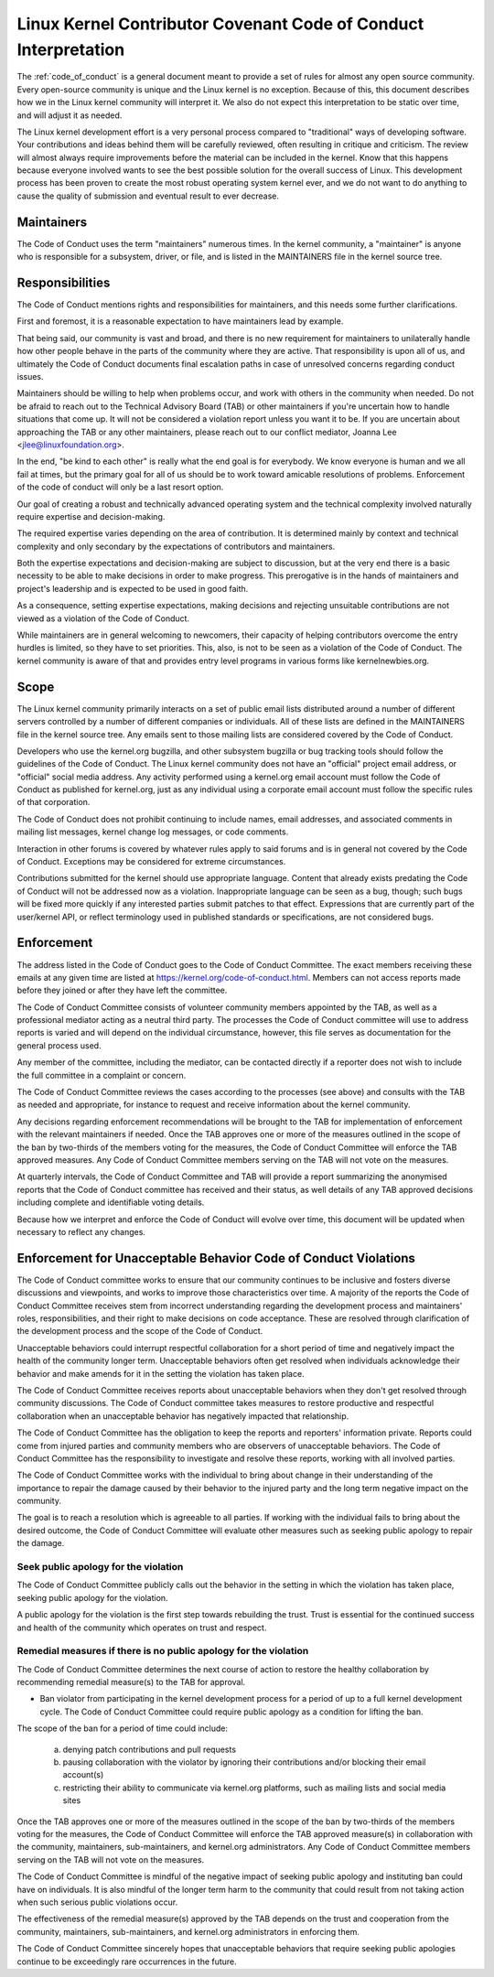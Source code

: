 .. _code_of_conduct_interpretation:

Linux Kernel Contributor Covenant Code of Conduct Interpretation
================================================================

The :ref:`code_of_conduct` is a general document meant to
provide a set of rules for almost any open source community.  Every
open-source community is unique and the Linux kernel is no exception.
Because of this, this document describes how we in the Linux kernel
community will interpret it.  We also do not expect this interpretation
to be static over time, and will adjust it as needed.

The Linux kernel development effort is a very personal process compared
to "traditional" ways of developing software.  Your contributions and
ideas behind them will be carefully reviewed, often resulting in
critique and criticism.  The review will almost always require
improvements before the material can be included in the
kernel.  Know that this happens because everyone involved wants to see
the best possible solution for the overall success of Linux.  This
development process has been proven to create the most robust operating
system kernel ever, and we do not want to do anything to cause the
quality of submission and eventual result to ever decrease.

Maintainers
-----------

The Code of Conduct uses the term "maintainers" numerous times.  In the
kernel community, a "maintainer" is anyone who is responsible for a
subsystem, driver, or file, and is listed in the MAINTAINERS file in the
kernel source tree.

Responsibilities
----------------

The Code of Conduct mentions rights and responsibilities for
maintainers, and this needs some further clarifications.

First and foremost, it is a reasonable expectation to have maintainers
lead by example.

That being said, our community is vast and broad, and there is no new
requirement for maintainers to unilaterally handle how other people
behave in the parts of the community where they are active.  That
responsibility is upon all of us, and ultimately the Code of Conduct
documents final escalation paths in case of unresolved concerns
regarding conduct issues.

Maintainers should be willing to help when problems occur, and work with
others in the community when needed.  Do not be afraid to reach out to
the Technical Advisory Board (TAB) or other maintainers if you're
uncertain how to handle situations that come up.  It will not be
considered a violation report unless you want it to be.  If you are
uncertain about approaching the TAB or any other maintainers, please
reach out to our conflict mediator, Joanna Lee <jlee@linuxfoundation.org>.

In the end, "be kind to each other" is really what the end goal is for
everybody.  We know everyone is human and we all fail at times, but the
primary goal for all of us should be to work toward amicable resolutions
of problems.  Enforcement of the code of conduct will only be a last
resort option.

Our goal of creating a robust and technically advanced operating system
and the technical complexity involved naturally require expertise and
decision-making.

The required expertise varies depending on the area of contribution.  It
is determined mainly by context and technical complexity and only
secondary by the expectations of contributors and maintainers.

Both the expertise expectations and decision-making are subject to
discussion, but at the very end there is a basic necessity to be able to
make decisions in order to make progress.  This prerogative is in the
hands of maintainers and project's leadership and is expected to be used
in good faith.

As a consequence, setting expertise expectations, making decisions and
rejecting unsuitable contributions are not viewed as a violation of the
Code of Conduct.

While maintainers are in general welcoming to newcomers, their capacity
of helping contributors overcome the entry hurdles is limited, so they
have to set priorities.  This, also, is not to be seen as a violation of
the Code of Conduct.  The kernel community is aware of that and provides
entry level programs in various forms like kernelnewbies.org.

Scope
-----

The Linux kernel community primarily interacts on a set of public email
lists distributed around a number of different servers controlled by a
number of different companies or individuals.  All of these lists are
defined in the MAINTAINERS file in the kernel source tree.  Any emails
sent to those mailing lists are considered covered by the Code of
Conduct.

Developers who use the kernel.org bugzilla, and other subsystem bugzilla
or bug tracking tools should follow the guidelines of the Code of
Conduct.  The Linux kernel community does not have an "official" project
email address, or "official" social media address.  Any activity
performed using a kernel.org email account must follow the Code of
Conduct as published for kernel.org, just as any individual using a
corporate email account must follow the specific rules of that
corporation.

The Code of Conduct does not prohibit continuing to include names, email
addresses, and associated comments in mailing list messages, kernel
change log messages, or code comments.

Interaction in other forums is covered by whatever rules apply to said
forums and is in general not covered by the Code of Conduct.  Exceptions
may be considered for extreme circumstances.

Contributions submitted for the kernel should use appropriate language.
Content that already exists predating the Code of Conduct will not be
addressed now as a violation.  Inappropriate language can be seen as a
bug, though; such bugs will be fixed more quickly if any interested
parties submit patches to that effect.  Expressions that are currently
part of the user/kernel API, or reflect terminology used in published
standards or specifications, are not considered bugs.

Enforcement
-----------

The address listed in the Code of Conduct goes to the Code of Conduct
Committee.  The exact members receiving these emails at any given time
are listed at https://kernel.org/code-of-conduct.html.  Members can not
access reports made before they joined or after they have left the
committee.

The Code of Conduct Committee consists of volunteer community members
appointed by the TAB, as well as a professional mediator acting as a
neutral third party.  The processes the Code of Conduct committee will
use to address reports is varied and will depend on the individual
circumstance, however, this file serves as documentation for the
general process used.

Any member of the committee, including the mediator, can be contacted
directly if a reporter does not wish to include the full committee in a
complaint or concern.

The Code of Conduct Committee reviews the cases according to the
processes (see above) and consults with the TAB as needed and
appropriate, for instance to request and receive information about the
kernel community.

Any decisions regarding enforcement recommendations will be brought to
the TAB for implementation of enforcement with the relevant maintainers
if needed.  Once the TAB approves one or more of the measures outlined
in the scope of the ban by two-thirds of the members voting for the
measures, the Code of Conduct Committee will enforce the TAB approved
measures.  Any Code of Conduct Committee members serving on the TAB will
not vote on the measures.

At quarterly intervals, the Code of Conduct Committee and TAB will
provide a report summarizing the anonymised reports that the Code of
Conduct committee has received and their status, as well details of any
TAB approved decisions including complete and identifiable voting details.

Because how we interpret and enforce the Code of Conduct will evolve over
time, this document will be updated when necessary to reflect any
changes.

Enforcement for Unacceptable Behavior Code of Conduct Violations
----------------------------------------------------------------

The Code of Conduct committee works to ensure that our community continues
to be inclusive and fosters diverse discussions and viewpoints, and works
to improve those characteristics over time. A majority of the reports the
Code of Conduct Committee receives stem from incorrect understanding regarding
the development process and maintainers' roles, responsibilities, and their
right to make decisions on code acceptance. These are resolved through
clarification of the development process and the scope of the Code of Conduct.

Unacceptable behaviors could interrupt respectful collaboration for a short
period of time and negatively impact the health of the community longer term.
Unacceptable behaviors often get resolved when individuals acknowledge their
behavior and make amends for it in the setting the violation has taken place.

The Code of Conduct Committee receives reports about unacceptable behaviors
when they don't get resolved through community discussions. The Code of
Conduct committee takes measures to restore productive and respectful
collaboration when an unacceptable behavior has negatively impacted that
relationship.

The Code of Conduct Committee has the obligation to keep the reports and
reporters' information private. Reports could come from injured parties
and community members who are observers of unacceptable behaviors. The
Code of Conduct Committee has the responsibility to investigate and resolve
these reports, working with all involved parties.

The Code of Conduct Committee works with the individual to bring about
change in their understanding of the importance to repair the damage caused
by their behavior to the injured party and the long term negative impact
on the community.

The goal is to reach a resolution which is agreeable to all parties. If
working with the individual fails to bring about the desired outcome, the
Code of Conduct Committee will evaluate other measures such as seeking
public apology to repair the damage.

Seek public apology for the violation
~~~~~~~~~~~~~~~~~~~~~~~~~~~~~~~~~~~~~

The Code of Conduct Committee publicly calls out the behavior in the
setting in which the violation has taken place, seeking public apology
for the violation.

A public apology for the violation is the first step towards rebuilding
the trust. Trust is essential for the continued success and health of the
community which operates on trust and respect.

Remedial measures if there is no public apology for the violation
~~~~~~~~~~~~~~~~~~~~~~~~~~~~~~~~~~~~~~~~~~~~~~~~~~~~~~~~~~~~~~~~~

The Code of Conduct Committee determines the next course of action to restore
the healthy collaboration by recommending remedial measure(s) to the TAB for
approval.

- Ban violator from participating in the kernel development process for
  a period of up to a full kernel development cycle. The Code of Conduct
  Committee could require public apology as a condition for lifting the
  ban.

The scope of the ban for a period of time could include:

    a. denying patch contributions and pull requests
    b. pausing collaboration with the violator by ignoring their
       contributions and/or blocking their email account(s)
    c. restricting their ability to communicate via kernel.org platforms,
       such as mailing lists and social media sites

Once the TAB approves one or more of the measures outlined in the scope of
the ban by two-thirds of the members voting for the measures, the Code of
Conduct Committee will enforce the TAB approved measure(s) in collaboration
with the community, maintainers, sub-maintainers, and kernel.org
administrators.  Any Code of Conduct Committee members serving on the TAB
will not vote on the measures.

The Code of Conduct Committee is mindful of the negative impact of seeking
public apology and instituting ban could have on individuals. It is also
mindful of the longer term harm to the community that could result from
not taking action when such serious public violations occur.

The effectiveness of the remedial measure(s) approved by the TAB depends
on the trust and cooperation from the community, maintainers, sub-maintainers,
and kernel.org administrators in enforcing them.

The Code of Conduct Committee sincerely hopes that unacceptable behaviors
that require seeking public apologies continue to be exceedingly rare
occurrences in the future.
